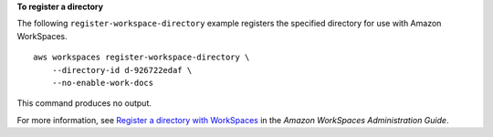 **To register a directory**

The following ``register-workspace-directory`` example registers the specified directory for use with Amazon WorkSpaces. ::

    aws workspaces register-workspace-directory \
        --directory-id d-926722edaf \
        --no-enable-work-docs

This command produces no output.

For more information, see `Register a directory with WorkSpaces <https://docs.aws.amazon.com/workspaces/latest/adminguide/register-deregister-directory.html>`__ in the *Amazon WorkSpaces Administration Guide*.
